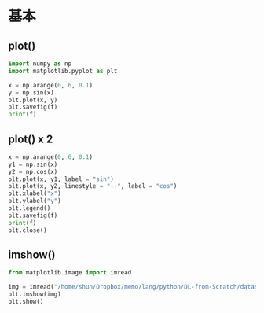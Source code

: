 #+STARTUP: folded indent inlineimages latexpreview
#+PROPERTY: header-args:python :session :results output

* 基本
** plot()

#+begin_src python :results silent
import numpy as np
import matplotlib.pyplot as plt
#+end_src

#+begin_src python :results file :var f=(get-babel-file)
x = np.arange(0, 6, 0.1)
y = np.sin(x)
plt.plot(x, y)
plt.savefig(f)
print(f)
#+end_src

#+RESULTS:
[[file:/home/shun/Dropbox/memo/img/babel/fig-fGEtOr.png]]

** plot() x 2

#+begin_src python :results file :var f=(get-babel-file)
x = np.arange(0, 6, 0.1)
y1 = np.sin(x)
y2 = np.cos(x)
plt.plot(x, y1, label = "sin")
plt.plot(x, y2, linestyle = "--", label = "cos")
plt.xlabel("x")
plt.ylabel("y")
plt.legend()
plt.savefig(f)
print(f)
plt.close()
#+end_src

#+RESULTS:
[[file:/home/shun/Dropbox/memo/img/babel/fig-a7AZba.png]]
** imshow()

#+begin_src python
from matplotlib.image import imread

img = imread("/home/shun/Dropbox/memo/lang/python/DL-from-Scratch/dataset/lena.png")
plt.imshow(img)
plt.show()
#+end_src

#+RESULTS:

